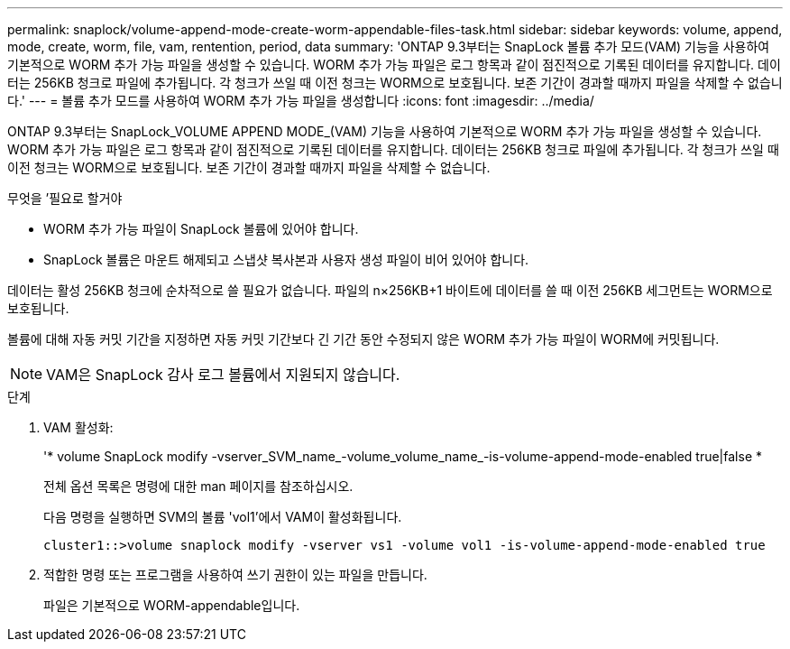 ---
permalink: snaplock/volume-append-mode-create-worm-appendable-files-task.html 
sidebar: sidebar 
keywords: volume, append, mode, create, worm, file, vam, rentention, period, data 
summary: 'ONTAP 9.3부터는 SnapLock 볼륨 추가 모드(VAM) 기능을 사용하여 기본적으로 WORM 추가 가능 파일을 생성할 수 있습니다. WORM 추가 가능 파일은 로그 항목과 같이 점진적으로 기록된 데이터를 유지합니다. 데이터는 256KB 청크로 파일에 추가됩니다. 각 청크가 쓰일 때 이전 청크는 WORM으로 보호됩니다. 보존 기간이 경과할 때까지 파일을 삭제할 수 없습니다.' 
---
= 볼륨 추가 모드를 사용하여 WORM 추가 가능 파일을 생성합니다
:icons: font
:imagesdir: ../media/


[role="lead"]
ONTAP 9.3부터는 SnapLock_VOLUME APPEND MODE_(VAM) 기능을 사용하여 기본적으로 WORM 추가 가능 파일을 생성할 수 있습니다. WORM 추가 가능 파일은 로그 항목과 같이 점진적으로 기록된 데이터를 유지합니다. 데이터는 256KB 청크로 파일에 추가됩니다. 각 청크가 쓰일 때 이전 청크는 WORM으로 보호됩니다. 보존 기간이 경과할 때까지 파일을 삭제할 수 없습니다.

.무엇을 &#8217;필요로 할거야
* WORM 추가 가능 파일이 SnapLock 볼륨에 있어야 합니다.
* SnapLock 볼륨은 마운트 해제되고 스냅샷 복사본과 사용자 생성 파일이 비어 있어야 합니다.


데이터는 활성 256KB 청크에 순차적으로 쓸 필요가 없습니다. 파일의 n×256KB+1 바이트에 데이터를 쓸 때 이전 256KB 세그먼트는 WORM으로 보호됩니다.

볼륨에 대해 자동 커밋 기간을 지정하면 자동 커밋 기간보다 긴 기간 동안 수정되지 않은 WORM 추가 가능 파일이 WORM에 커밋됩니다.

[NOTE]
====
VAM은 SnapLock 감사 로그 볼륨에서 지원되지 않습니다.

====
.단계
. VAM 활성화:
+
'* volume SnapLock modify -vserver_SVM_name_-volume_volume_name_-is-volume-append-mode-enabled true|false *

+
전체 옵션 목록은 명령에 대한 man 페이지를 참조하십시오.

+
다음 명령을 실행하면 SVM의 볼륨 'vol1'에서 VAM이 활성화됩니다.

+
[listing]
----
cluster1::>volume snaplock modify -vserver vs1 -volume vol1 -is-volume-append-mode-enabled true
----
. 적합한 명령 또는 프로그램을 사용하여 쓰기 권한이 있는 파일을 만듭니다.
+
파일은 기본적으로 WORM-appendable입니다.


